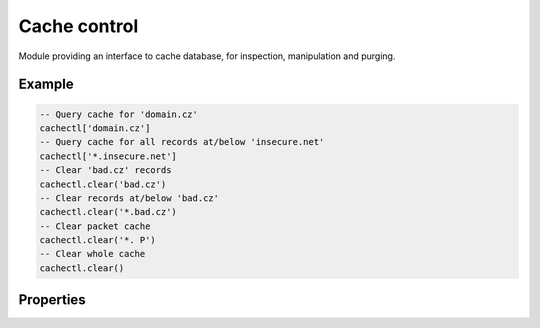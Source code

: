 Cache control
-------------

Module providing an interface to cache database, for inspection, manipulation and purging.

Example
^^^^^^^

.. code-block:: lua

	-- Query cache for 'domain.cz'
	cachectl['domain.cz']
	-- Query cache for all records at/below 'insecure.net'
	cachectl['*.insecure.net']
	-- Clear 'bad.cz' records
	cachectl.clear('bad.cz')
	-- Clear records at/below 'bad.cz'
	cachectl.clear('*.bad.cz')
	-- Clear packet cache
	cachectl.clear('*. P')
	-- Clear whole cache
	cachectl.clear()

Properties
^^^^^^^^^^

.. function:: cachectl.prune([max_count])

  :param number max_count:  maximum number of items to be pruned at once (default: 65536)
  :return: ``{ pruned: int }``

  Prune expired/invalid records.

.. function:: cachectl.get([domain])

  :return: list of matching records in cache

  Fetches matching records from cache. The **domain** can either be:

  - a domain name (e.g. ``"domain.cz"``)
  - a wildcard (e.g. ``"*.domain.cz"``)

  The domain name fetches all records matching this name, while the wildcard matches all records at or below that name.

  You can also use a special namespace ``"P"`` to purge NODATA/NXDOMAIN matching this name (e.g. ``"domain.cz P"``).

  .. note:: This is equivalent to ``cachectl['domain']`` getter.

.. function:: cachectl.clear([domain])

  :return: ``bool``

  Purge cache records. If the domain isn't provided, whole cache is purged. See *cachectl.get()* documentation for subtree matching policy.
